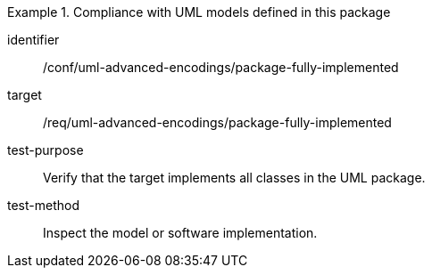 [abstract_test]
.Compliance with UML models defined in this package
====
[%metadata]
identifier:: /conf/uml-advanced-encodings/package-fully-implemented

target:: /req/uml-advanced-encodings/package-fully-implemented

test-purpose:: Verify that the target implements all classes in the UML package.

test-method:: 
Inspect the model or software implementation.
====
